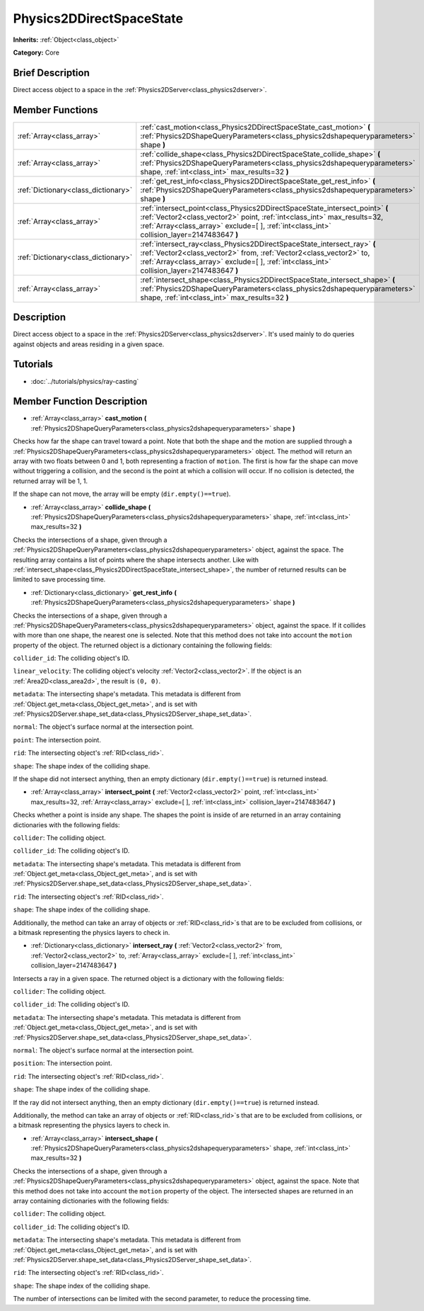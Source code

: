 .. Generated automatically by doc/tools/makerst.py in Godot's source tree.
.. DO NOT EDIT THIS FILE, but the Physics2DDirectSpaceState.xml source instead.
.. The source is found in doc/classes or modules/<name>/doc_classes.

.. _class_Physics2DDirectSpaceState:

Physics2DDirectSpaceState
=========================

**Inherits:** :ref:`Object<class_object>`

**Category:** Core

Brief Description
-----------------

Direct access object to a space in the :ref:`Physics2DServer<class_physics2dserver>`.

Member Functions
----------------

+--------------------------------------+---------------------------------------------------------------------------------------------------------------------------------------------------------------------------------------------------------------------------------------------------------+
| :ref:`Array<class_array>`            | :ref:`cast_motion<class_Physics2DDirectSpaceState_cast_motion>` **(** :ref:`Physics2DShapeQueryParameters<class_physics2dshapequeryparameters>` shape **)**                                                                                             |
+--------------------------------------+---------------------------------------------------------------------------------------------------------------------------------------------------------------------------------------------------------------------------------------------------------+
| :ref:`Array<class_array>`            | :ref:`collide_shape<class_Physics2DDirectSpaceState_collide_shape>` **(** :ref:`Physics2DShapeQueryParameters<class_physics2dshapequeryparameters>` shape, :ref:`int<class_int>` max_results=32 **)**                                                   |
+--------------------------------------+---------------------------------------------------------------------------------------------------------------------------------------------------------------------------------------------------------------------------------------------------------+
| :ref:`Dictionary<class_dictionary>`  | :ref:`get_rest_info<class_Physics2DDirectSpaceState_get_rest_info>` **(** :ref:`Physics2DShapeQueryParameters<class_physics2dshapequeryparameters>` shape **)**                                                                                         |
+--------------------------------------+---------------------------------------------------------------------------------------------------------------------------------------------------------------------------------------------------------------------------------------------------------+
| :ref:`Array<class_array>`            | :ref:`intersect_point<class_Physics2DDirectSpaceState_intersect_point>` **(** :ref:`Vector2<class_vector2>` point, :ref:`int<class_int>` max_results=32, :ref:`Array<class_array>` exclude=[  ], :ref:`int<class_int>` collision_layer=2147483647 **)** |
+--------------------------------------+---------------------------------------------------------------------------------------------------------------------------------------------------------------------------------------------------------------------------------------------------------+
| :ref:`Dictionary<class_dictionary>`  | :ref:`intersect_ray<class_Physics2DDirectSpaceState_intersect_ray>` **(** :ref:`Vector2<class_vector2>` from, :ref:`Vector2<class_vector2>` to, :ref:`Array<class_array>` exclude=[  ], :ref:`int<class_int>` collision_layer=2147483647 **)**          |
+--------------------------------------+---------------------------------------------------------------------------------------------------------------------------------------------------------------------------------------------------------------------------------------------------------+
| :ref:`Array<class_array>`            | :ref:`intersect_shape<class_Physics2DDirectSpaceState_intersect_shape>` **(** :ref:`Physics2DShapeQueryParameters<class_physics2dshapequeryparameters>` shape, :ref:`int<class_int>` max_results=32 **)**                                               |
+--------------------------------------+---------------------------------------------------------------------------------------------------------------------------------------------------------------------------------------------------------------------------------------------------------+

Description
-----------

Direct access object to a space in the :ref:`Physics2DServer<class_physics2dserver>`. It's used mainly to do queries against objects and areas residing in a given space.

Tutorials
---------

- :doc:`../tutorials/physics/ray-casting`

Member Function Description
---------------------------

.. _class_Physics2DDirectSpaceState_cast_motion:

- :ref:`Array<class_array>` **cast_motion** **(** :ref:`Physics2DShapeQueryParameters<class_physics2dshapequeryparameters>` shape **)**

Checks how far the shape can travel toward a point. Note that both the shape and the motion are supplied through a :ref:`Physics2DShapeQueryParameters<class_physics2dshapequeryparameters>` object. The method will return an array with two floats between 0 and 1, both representing a fraction of ``motion``. The first is how far the shape can move without triggering a collision, and the second is the point at which a collision will occur. If no collision is detected, the returned array will be 1, 1.

If the shape can not move, the array will be empty (``dir.empty()==true``).

.. _class_Physics2DDirectSpaceState_collide_shape:

- :ref:`Array<class_array>` **collide_shape** **(** :ref:`Physics2DShapeQueryParameters<class_physics2dshapequeryparameters>` shape, :ref:`int<class_int>` max_results=32 **)**

Checks the intersections of a shape, given through a :ref:`Physics2DShapeQueryParameters<class_physics2dshapequeryparameters>` object, against the space. The resulting array contains a list of points where the shape intersects another. Like with :ref:`intersect_shape<class_Physics2DDirectSpaceState_intersect_shape>`, the number of returned results can be limited to save processing time.

.. _class_Physics2DDirectSpaceState_get_rest_info:

- :ref:`Dictionary<class_dictionary>` **get_rest_info** **(** :ref:`Physics2DShapeQueryParameters<class_physics2dshapequeryparameters>` shape **)**

Checks the intersections of a shape, given through a :ref:`Physics2DShapeQueryParameters<class_physics2dshapequeryparameters>` object, against the space. If it collides with more than one shape, the nearest one is selected. Note that this method does not take into account the ``motion`` property of the object. The returned object is a dictionary containing the following fields:

``collider_id``: The colliding object's ID.

``linear_velocity``: The colliding object's velocity :ref:`Vector2<class_vector2>`. If the object is an :ref:`Area2D<class_area2d>`, the result is ``(0, 0)``.

``metadata``: The intersecting shape's metadata. This metadata is different from :ref:`Object.get_meta<class_Object_get_meta>`, and is set with :ref:`Physics2DServer.shape_set_data<class_Physics2DServer_shape_set_data>`.

``normal``: The object's surface normal at the intersection point.

``point``: The intersection point.

``rid``: The intersecting object's :ref:`RID<class_rid>`.

``shape``: The shape index of the colliding shape.

If the shape did not intersect anything, then an empty dictionary (``dir.empty()==true``) is returned instead.

.. _class_Physics2DDirectSpaceState_intersect_point:

- :ref:`Array<class_array>` **intersect_point** **(** :ref:`Vector2<class_vector2>` point, :ref:`int<class_int>` max_results=32, :ref:`Array<class_array>` exclude=[  ], :ref:`int<class_int>` collision_layer=2147483647 **)**

Checks whether a point is inside any shape. The shapes the point is inside of are returned in an array containing dictionaries with the following fields:

``collider``: The colliding object.

``collider_id``: The colliding object's ID.

``metadata``: The intersecting shape's metadata. This metadata is different from :ref:`Object.get_meta<class_Object_get_meta>`, and is set with :ref:`Physics2DServer.shape_set_data<class_Physics2DServer_shape_set_data>`.

``rid``: The intersecting object's :ref:`RID<class_rid>`.

``shape``: The shape index of the colliding shape.

Additionally, the method can take an array of objects or :ref:`RID<class_rid>`\ s that are to be excluded from collisions, or a bitmask representing the physics layers to check in.

.. _class_Physics2DDirectSpaceState_intersect_ray:

- :ref:`Dictionary<class_dictionary>` **intersect_ray** **(** :ref:`Vector2<class_vector2>` from, :ref:`Vector2<class_vector2>` to, :ref:`Array<class_array>` exclude=[  ], :ref:`int<class_int>` collision_layer=2147483647 **)**

Intersects a ray in a given space. The returned object is a dictionary with the following fields:

``collider``: The colliding object.

``collider_id``: The colliding object's ID.

``metadata``: The intersecting shape's metadata. This metadata is different from :ref:`Object.get_meta<class_Object_get_meta>`, and is set with :ref:`Physics2DServer.shape_set_data<class_Physics2DServer_shape_set_data>`.

``normal``: The object's surface normal at the intersection point.

``position``: The intersection point.

``rid``: The intersecting object's :ref:`RID<class_rid>`.

``shape``: The shape index of the colliding shape.

If the ray did not intersect anything, then an empty dictionary (``dir.empty()==true``) is returned instead.

Additionally, the method can take an array of objects or :ref:`RID<class_rid>`\ s that are to be excluded from collisions, or a bitmask representing the physics layers to check in.

.. _class_Physics2DDirectSpaceState_intersect_shape:

- :ref:`Array<class_array>` **intersect_shape** **(** :ref:`Physics2DShapeQueryParameters<class_physics2dshapequeryparameters>` shape, :ref:`int<class_int>` max_results=32 **)**

Checks the intersections of a shape, given through a :ref:`Physics2DShapeQueryParameters<class_physics2dshapequeryparameters>` object, against the space. Note that this method does not take into account the ``motion`` property of the object. The intersected shapes are returned in an array containing dictionaries with the following fields:

``collider``: The colliding object.

``collider_id``: The colliding object's ID.

``metadata``: The intersecting shape's metadata. This metadata is different from :ref:`Object.get_meta<class_Object_get_meta>`, and is set with :ref:`Physics2DServer.shape_set_data<class_Physics2DServer_shape_set_data>`.

``rid``: The intersecting object's :ref:`RID<class_rid>`.

``shape``: The shape index of the colliding shape.

The number of intersections can be limited with the second parameter, to reduce the processing time.


